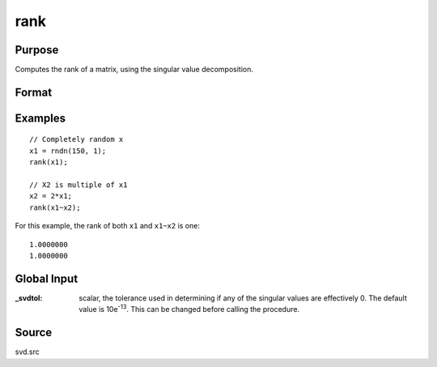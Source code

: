 
rank
==============================================

Purpose
----------------
Computes the rank of a matrix, using the singular value decomposition.

Format
----------------
.. function:: k = rank(x)

    :param x: data
    :type x: NxP matrix

    :return k: an estimate of the rank of *x*. This
        equals the number of singular values of *x*
        that exceed a prespecified tolerance in absolute value.

    :rtype k: scalar

Examples
------------------

::

  // Completely random x
  x1 = rndn(150, 1);
  rank(x1);

  // X2 is multiple of x1
  x2 = 2*x1;
  rank(x1~x2);

For this example, the rank of both ``x1`` and  ``x1~x2`` is one:

::

  1.0000000
  1.0000000

Global Input
------------

:_svdtol: scalar, the tolerance used in determining if any of the singular values
    are effectively 0. The default value is 10e\ :sup:`-13`. This can be changed
    before calling the procedure.

Source
------

svd.src

.. seealso:: Functions :func:`detl`, :func:`norm`
